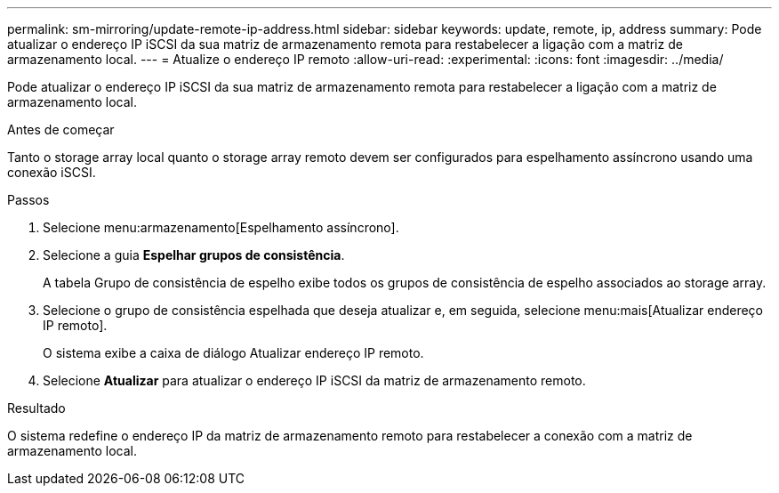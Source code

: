 ---
permalink: sm-mirroring/update-remote-ip-address.html 
sidebar: sidebar 
keywords: update, remote, ip, address 
summary: Pode atualizar o endereço IP iSCSI da sua matriz de armazenamento remota para restabelecer a ligação com a matriz de armazenamento local. 
---
= Atualize o endereço IP remoto
:allow-uri-read: 
:experimental: 
:icons: font
:imagesdir: ../media/


[role="lead"]
Pode atualizar o endereço IP iSCSI da sua matriz de armazenamento remota para restabelecer a ligação com a matriz de armazenamento local.

.Antes de começar
Tanto o storage array local quanto o storage array remoto devem ser configurados para espelhamento assíncrono usando uma conexão iSCSI.

.Passos
. Selecione menu:armazenamento[Espelhamento assíncrono].
. Selecione a guia *Espelhar grupos de consistência*.
+
A tabela Grupo de consistência de espelho exibe todos os grupos de consistência de espelho associados ao storage array.

. Selecione o grupo de consistência espelhada que deseja atualizar e, em seguida, selecione menu:mais[Atualizar endereço IP remoto].
+
O sistema exibe a caixa de diálogo Atualizar endereço IP remoto.

. Selecione *Atualizar* para atualizar o endereço IP iSCSI da matriz de armazenamento remoto.


.Resultado
O sistema redefine o endereço IP da matriz de armazenamento remoto para restabelecer a conexão com a matriz de armazenamento local.
